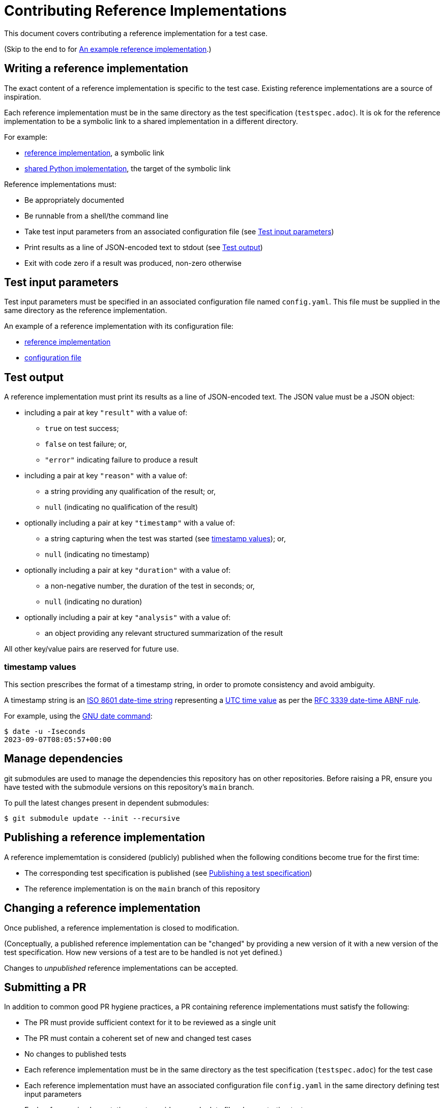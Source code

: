 = Contributing Reference Implementations

This document covers contributing a reference implementation for a test case.

(Skip to the end to for <<an-example>>.)

== Writing a reference implementation

The exact content of a reference implementation is specific to the test case.
Existing reference implementations are a source of inspiration.

Each reference implementation must be in the same directory as the test
specification (`testspec.adoc`). It is ok for the reference implementation to
be a symbolic link to a shared implementation in a different directory.

For example:

* https://github.com/redhat-partner-solutions/vse-sync-test/blob/main/tests/sync/G.8272/time-error-in-locked-mode/DPLL-to-PHC/PRTC-A/testimpl.py[reference implementation], a symbolic link
* https://github.com/redhat-partner-solutions/vse-sync-test/blob/main/tests/sync/G.8272/time-error-in-locked-mode/DPLL-to-PHC/testimpl.py[shared Python implementation], the target of the symbolic link

Reference implementations must:

* Be appropriately documented
* Be runnable from a shell/the command line
* Take test input parameters from an associated configuration file
  (see <<test-input-params>>)
* Print results as a line of JSON-encoded text to stdout
  (see <<test-output>>)
* Exit with code zero if a result was produced, non-zero otherwise

[[test-input-params]]
== Test input parameters

Test input parameters must be specified in an associated configuration file
named `config.yaml`. This file must be supplied in the same directory as the
reference implementation.

An example of a reference implementation with its configuration file:

* https://github.com/redhat-partner-solutions/vse-sync-test/blob/main/tests/sync/G.8272/time-error-in-locked-mode/DPLL-to-PHC/PRTC-A/testimpl.py[reference implementation]
* https://github.com/redhat-partner-solutions/vse-sync-test/blob/main/tests/sync/G.8272/time-error-in-locked-mode/DPLL-to-PHC/PRTC-A/config.yaml[configuration file]

[[test-output]]
== Test output

A reference implementation must print its results as a line of JSON-encoded text.
The JSON value must be a JSON object:

* including a pair at key `"result"` with a value of:
** `true` on test success;
** `false` on test failure; or,
** `"error"` indicating failure to produce a result
* including a pair at key `"reason"` with a value of:
** a string providing any qualification of the result; or,
** `null` (indicating no qualification of the result)
* optionally including a pair at key `"timestamp"` with a value of:
** a string capturing when the test was started (see <<timestamp>>); or,
** `null` (indicating no timestamp)
* optionally including a pair at key `"duration"` with a value of:
** a non-negative number, the duration of the test in seconds; or,
** `null` (indicating no duration)
* optionally including a pair at key `"analysis"` with a value of:
** an object providing any relevant structured summarization of the result

All other key/value pairs are reserved for future use.

[[timestamp]]
=== timestamp values

This section prescribes the format of a timestamp string, in order to promote
consistency and avoid ambiguity.

A timestamp string is an
https://www.iso.org/iso-8601-date-and-time-format.html[ISO 8601 date-time string]
representing a
https://datatracker.ietf.org/doc/html/rfc3339#section-4.1[UTC time value]
as per the
https://datatracker.ietf.org/doc/html/rfc3339#section-5.6[RFC 3339 date-time ABNF rule].

For example, using the https://www.gnu.org/software/coreutils/date[GNU date command]:

    $ date -u -Iseconds
    2023-09-07T08:05:57+00:00

== Manage dependencies

git submodules are used to manage the dependencies this repository has on other
repositories. Before raising a PR, ensure you have tested with the submodule
versions on this repository's `main` branch.

To pull the latest changes present in dependent submodules:

[source,console]
$ git submodule update --init --recursive

== Publishing a reference implementation

A reference implememtation is considered (publicly) published when the
following conditions become true for the first time:

* The corresponding test specification is published
  (see link:./CONTRIBUTING_TESTSPEC.adoc#publish-test-spec[Publishing a test specification])
* The reference implementation is on the `main` branch of this repository

== Changing a reference implementation

Once published, a reference implementation is closed to modification.

(Conceptually, a published reference implementation can be "changed" by
providing a new version of it with a new version of the test specification.
How new versions of a test are to be handled is not yet defined.)

Changes to _unpublished_ reference implementations can be accepted.

== Submitting a PR

In addition to common good PR hygiene practices, a PR containing reference
implementations must satisfy the following:

* The PR must provide sufficient context for it to be reviewed as a single unit
* The PR must contain a coherent set of new and changed test cases
* No changes to published tests
* Each reference implementation must be in the same directory as the test
  specification (`testspec.adoc`) for the test case
* Each reference implementation must have an associated configuration file
  `config.yaml` in the same directory defining test input parameters
* Each reference implementation must provide example data files demonstrating
  test success
* Each reference implementation must provide example data files demonstrating
  test failure

Each reference implementation should ideally follow consistent practices with
existing similar reference implementations (by language, type of test, ...)

[[an-example]]
== An example reference implementation

The example demonstrated here is this
https://github.com/redhat-partner-solutions/vse-sync-test/blob/main/tests/sync/G.8272/time-error-in-locked-mode/1PPS-to-DPLL/PRTC-A/testimpl.py[reference implementation]
(which is actually a symbolic link to this
https://github.com/redhat-partner-solutions/vse-sync-test/blob/main/tests/sync/G.8272/time-error-in-locked-mode/1PPS-to-DPLL/testimpl.py[shared Python implementation]).

This reference implementation takes lines of JSON data as input. This is an
example of data produced by a collector such as
https://github.com/redhat-partner-solutions/vse-sync-collection-tools[vse-sync-collection-tools].
Alternatively your reference implementation could use system log files, for
example those produced by `linux-ptp-daemon`.

(In all cases, it is the reference implementation's responsibility to ensure it
parses and handles its input data correctly.)

Example log files for test success and failure are provided alongside the test
cases:

* https://github.com/redhat-partner-solutions/vse-sync-test/blob/main/tests/sync/G.8272/time-error-in-locked-mode/1PPS-to-DPLL/examples/dpll-PRTCA-accept.dat[test success for PRTC-A only]
* https://github.com/redhat-partner-solutions/vse-sync-test/blob/main/tests/sync/G.8272/time-error-in-locked-mode/1PPS-to-DPLL/examples/dpll-reject.dat[test failure]

The following demonstrates test success with this reference implementation:

[source,console]
$ cd tests/sync/G.8272/time-error-in-locked-mode/1PPS-to-DPLL/PRTC-A
$ PPATH=../../../../../../vse-sync-pp/src
$ PYTHONPATH=$PPATH python3 testimpl.py  ../examples/dpll-PRTCA-accept.dat
{"result": true, "reason": null, "analysis": {"duration": 2458.27, "terror": {"units": "ns", "min": -5.14, "max": 5.58, "range": 10.72, "mean": -0.001, "stddev": 2.453, "variance": 6.016}}}

The following demonstrates test failure with the same reference implementation
but different data:

[source,console]
$ cd tests/sync/G.8272/time-error-in-locked-mode/1PPS-to-DPLL/PRTC-A
$ PPATH=../../../../../../vse-sync-pp/src
$ PYTHONPATH=$PPATH python3 testimpl.py  ../examples/dpll-reject.dat
{"result": false, "reason": "short test duration", "analysis": {"duration": 475.7922967, "terror": {"units": "ns", "min": -3.49, "max": 5.84, "range": 9.33, "mean": 0.03, "stddev": 2.342, "variance": 5.486}}}
